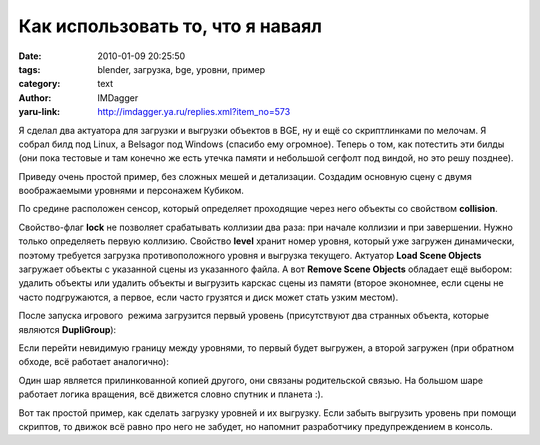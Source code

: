 Как использовать то, что я наваял
=================================
:date: 2010-01-09 20:25:50
:tags: blender, загрузка, bge, уровни, пример
:category: text
:author: IMDagger
:yaru-link: http://imdagger.ya.ru/replies.xml?item_no=573

Я сделал два актуатора для загрузки и выгрузки объектов в BGE, ну и
ещё со скриптлинками по мелочам. Я собрал билд под Linux, а Belsagor под
Windows (спасибо ему огромное). Теперь о том, как потестить эти билды
(они пока тестовые и там конечно же есть утечка памяти и небольшой
сегфолт под виндой, но это решу позднее).

Приведу очень простой пример, без сложных мешей и детализации.
Создадим основную сцену с двумя воображаемыми уровнями и персонажем
Кубиком.

.. class:: text-center

|image0|

По средине расположен сенсор, который определяет проходящие через
него объекты со свойством **collision**.

.. class:: text-center

|image1|

Свойство-флаг **lock** не позволяет срабатывать коллизии два раза:
при начале коллизии и при завершении. Нужно только определяеть первую
коллизию. Свойство **level** хранит номер уровня, который уже загружен
динамически, поэтому требуется загрузка противоположного уровня и
выгрузка текущего. Актуатор **Load Scene Objects** загружает объекты с
указанной сцены из указанного файла. А вот **Remove Scene Objects**
обладает ещё выбором: удалить объекты или удалить объекты и выгрузить
карскас сцены из памяти (второе экономнее, если сцены не часто
подгружаются, а первое, если часто грузятся и диск может стать узким
местом).

После запуска игрового  режима загрузится первый уровень (присутствуют
два странных объекта, которые являются **DupliGroup**):

.. class:: text-center

|image2|

Если перейти невидимую границу между уровнями, то первый будет
выгружен, а второй загружен (при обратном обходе, всё работает
аналогично):

.. class:: text-center

|image3|

Один шар является прилинкованной копией другого, они связаны
родительской связью. На большом шаре работает логика вращения, всё
движется словно спутник и планета :).

Вот так простой пример, как сделать загрузку уровней и их выгрузку.
Если забыть выгрузить уровень при помощи скриптов, то движок всё равно
про него не забудет, но напомнит разработчику предупреждением в консоль.

.. |image0| image:: http://img-fotki.yandex.ru/get/4013/imdagger.5/0_1cd25_21374d56_L
   :target: http://fotki.yandex.ru/users/imdagger/view/118053/
.. |image1| image:: http://img-fotki.yandex.ru/get/4012/imdagger.5/0_1cd26_72347339_L
   :target: http://fotki.yandex.ru/users/imdagger/view/118054/
.. |image2| image:: http://img-fotki.yandex.ru/get/4114/imdagger.5/0_1cd27_72eacec0_L
   :target: http://fotki.yandex.ru/users/imdagger/view/118055/
.. |image3| image:: http://img-fotki.yandex.ru/get/4106/imdagger.5/0_1cd28_8bb0caee_L
   :target: http://fotki.yandex.ru/users/imdagger/view/118056/
